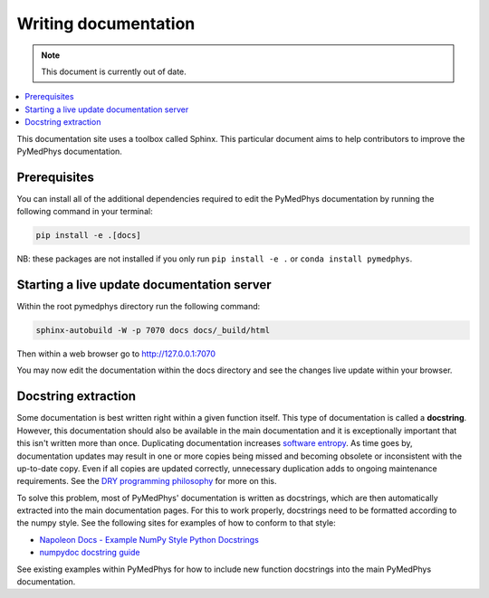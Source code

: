 Writing documentation
=====================


.. note::
    This document is currently out of date.


.. contents::
    :local:
    :backlinks: entry

This documentation site uses a toolbox called Sphinx. This particular
document aims to help contributors to improve the PyMedPhys
documentation.

Prerequisites
-------------
You can install all of the additional dependencies required to edit the
PyMedPhys documentation by running the following command in your
terminal:

.. code:: bash

    pip install -e .[docs]

NB: these packages are not installed if you only run
``pip install -e .`` or ``conda install pymedphys``.


Starting a live update documentation server
-------------------------------------------
Within the root pymedphys directory run the following command:

.. code:: bash

    sphinx-autobuild -W -p 7070 docs docs/_build/html

Then within a web browser go to http://127.0.0.1:7070

You may now edit the documentation within the docs directory and see the
changes live update within your browser.


Docstring extraction
--------------------

Some documentation is best written right within a given function itself.
This type of documentation is called a **docstring**. However, this
documentation should also be available in the main documentation and it
is exceptionally important that this isn't written more than once.
Duplicating documentation increases `software entropy
<https://en.wikipedia.org/wiki/Software_entropy>`__. As time goes by,
documentation updates may result in one or more copies being missed and
becoming obsolete or inconsistent with the up-to-date copy. Even if all
copies are updated correctly, unnecessary duplication adds to ongoing
maintenance requirements. See the `DRY programming philosophy
<https://en.wikipedia.org/wiki/Don%27t_repeat_yourself>`__ for more on
this.

To solve this problem, most of PyMedPhys' documentation is written as
docstrings, which are then automatically extracted into the main
documentation pages. For this to work properly, docstrings need to be
formatted according to the numpy style. See the following sites for
examples of how to conform to that style:

- `Napoleon Docs - Example NumPy Style Python Docstrings
  <https://sphinxcontrib-napoleon.readthedocs.io/en/latest/example_numpy.html#example-numpy>`__
- `numpydoc docstring guide
  <https://numpydoc.readthedocs.io/en/latest/format.html>`__

See existing examples within PyMedPhys for how to include new function
docstrings into the main PyMedPhys documentation.
